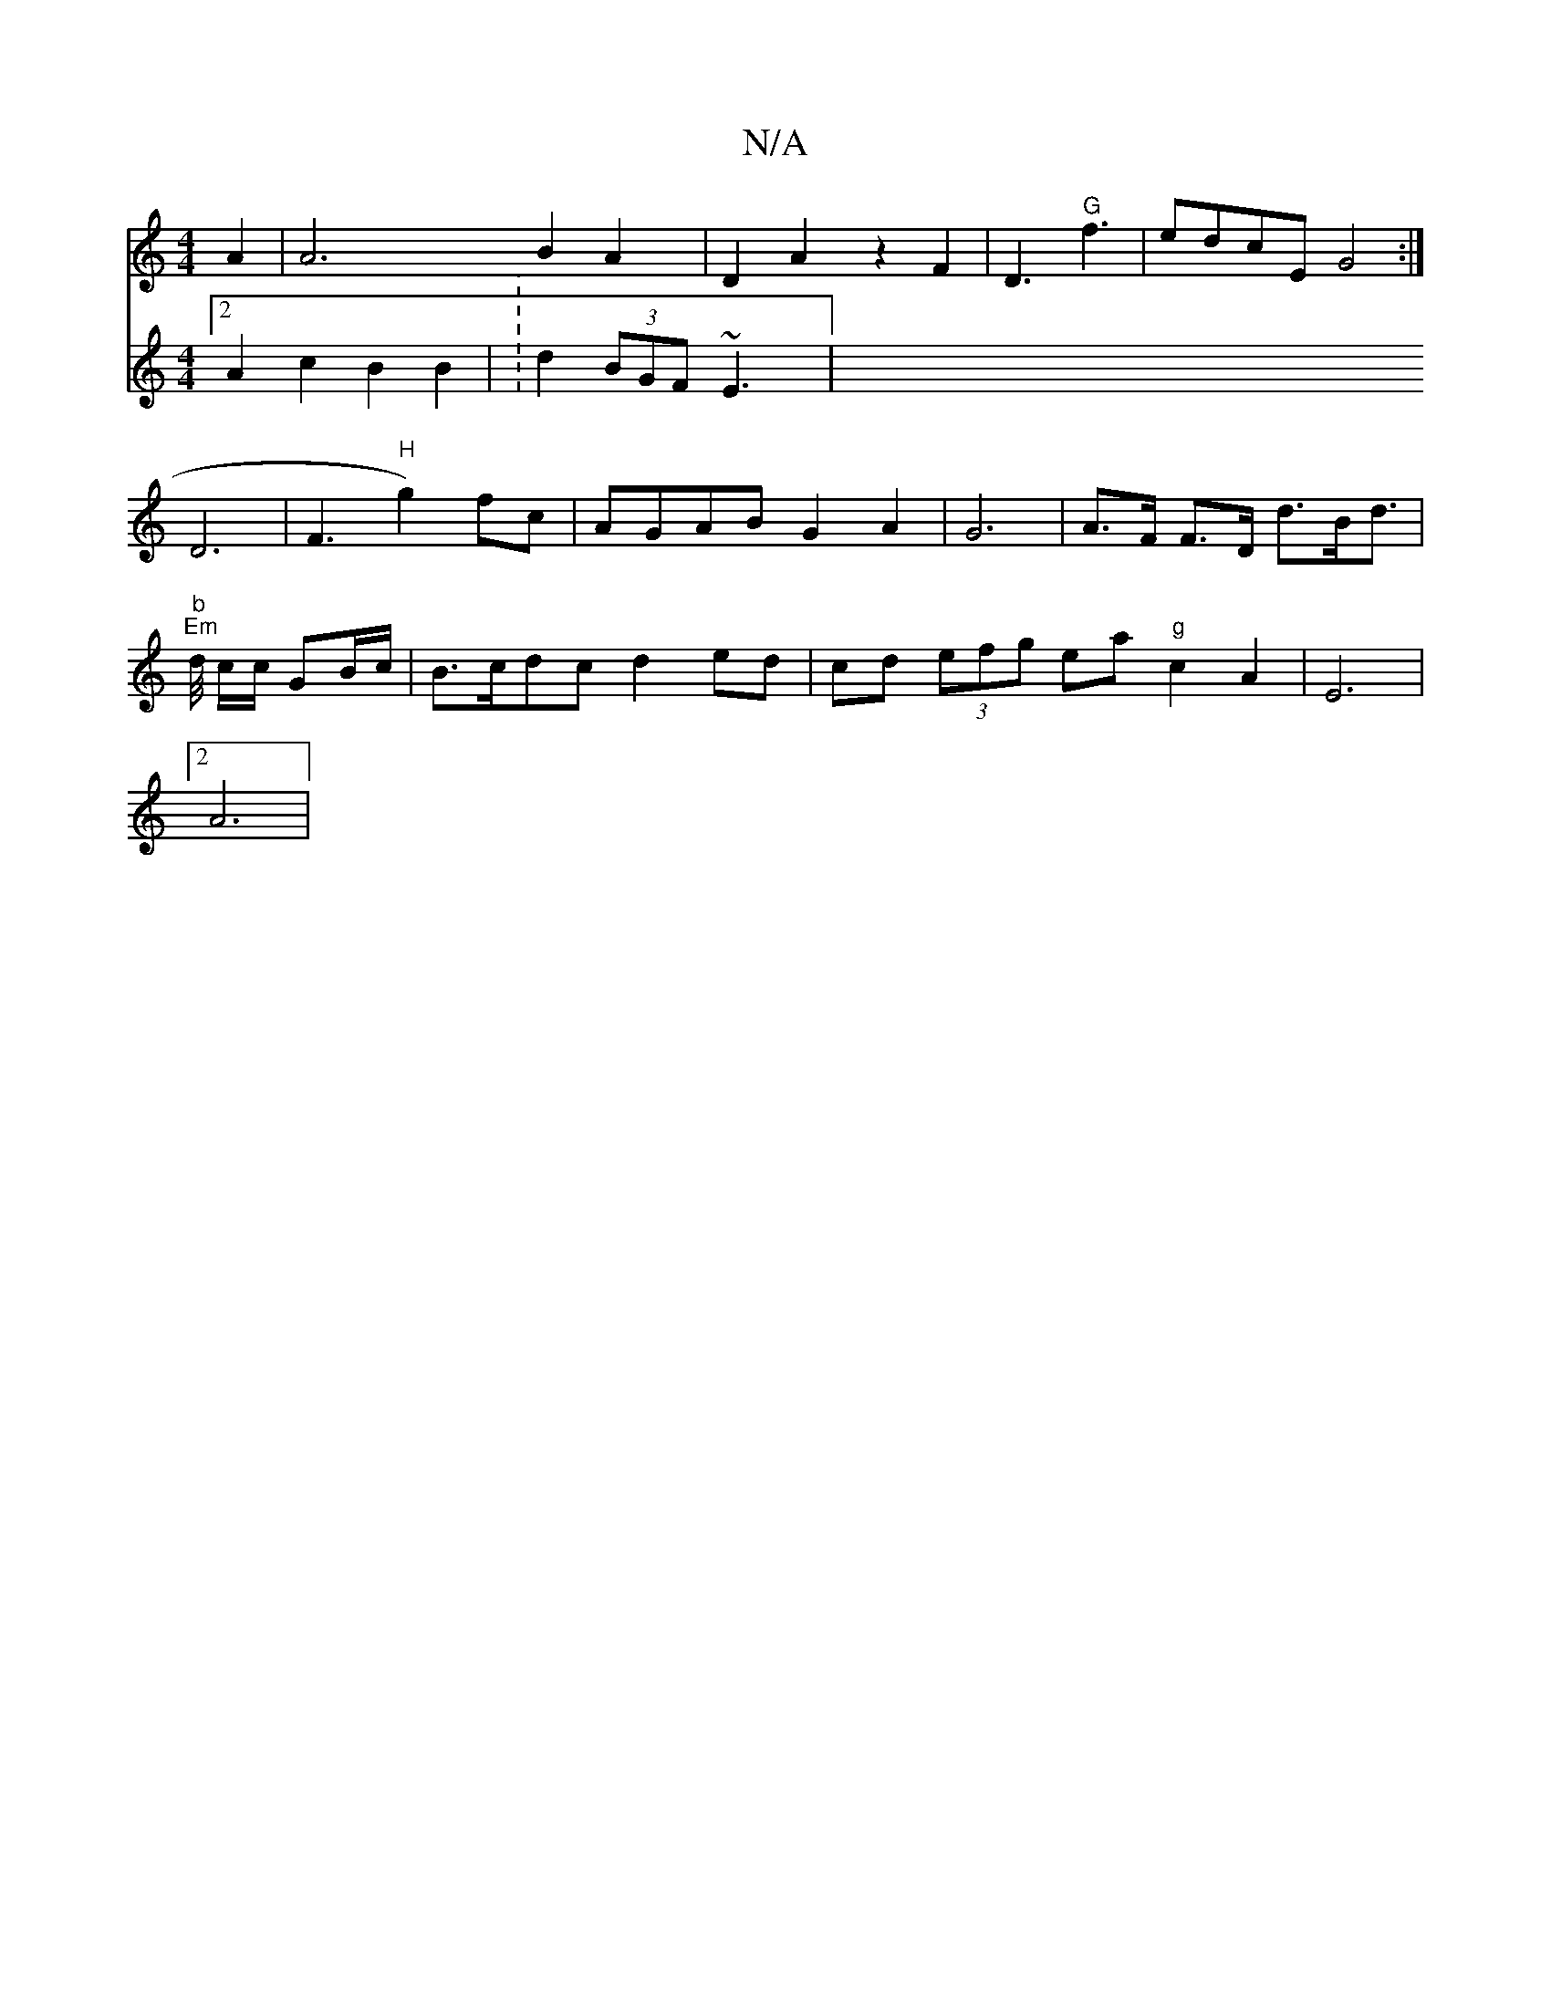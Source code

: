 X:1
T:N/A
M:4/4
R:N/A
K:Cmajor
A2|A6 B2 A2 | D2A2 z2 F2|D3 "G"f3|edcE G4:|
D6|F3 "H"g2) fc|AGAB G2A2 | G6|A>F F>D d>Bd>|
"b" "Em" d/ c/c/ GB/c/ | B>cdc d2 ed | cd (3efg ea "g"c2 A2 | E6 |
[2A6|
V:4
[2 A2 c2 B2 B2 | : d2 (3BGF ~E3 |